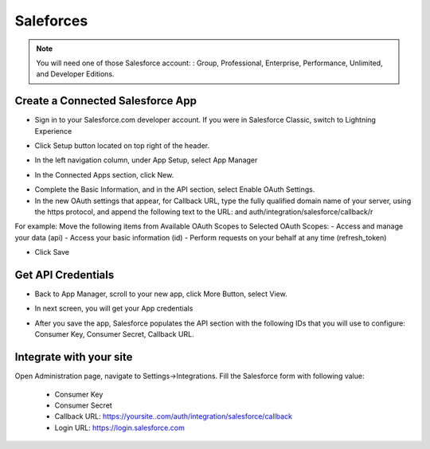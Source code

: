 Saleforces
==============

.. Note:: You will need one of those Salesforce account: : Group, Professional, Enterprise, Performance, Unlimited, and Developer Editions.

==============
Create a Connected Salesforce App
==============

- Sign in to your Salesforce.com developer account. If you were in Salesforce Classic, switch to Lightning Experience
.. image:: https://landingmall.stsengine.com/wp-content/uploads/sites/5/2018/08/salesforce-1.jpg
- Click Setup button located on top right of the header.
.. image:: https://landingmall.stsengine.com/wp-content/uploads/sites/5/2018/08/salesforce-1.jpg
- In the left navigation column, under App Setup, select App Manager
.. image:: https://landingmall.stsengine.com/wp-content/uploads/sites/5/2018/08/salesforce2-1.jpg
- In the Connected Apps section, click New.
.. image:: https://landingmall.stsengine.com/wp-content/uploads/sites/5/2018/08/salesforce3.jpg

- Complete the Basic Information, and in the API section, select Enable OAuth Settings.
- In the new OAuth settings that appear, for Callback URL, type the fully qualified domain name of your server, using the https protocol, and append the following text to the URL:  and auth/integration/salesforce/callback/r

For example:
Move the following items from Available OAuth Scopes to Selected OAuth Scopes:
- Access and manage your data (api)
- Access your basic information (id)
- Perform requests on your behalf at any time (refresh_token)

.. image:: https://landingmall.stsengine.com/wp-content/uploads/sites/5/2018/08/salesforce4-2.jpg

- Click Save



==============
Get API Credentials
==============

- Back to App Manager, scroll to your new app, click More Button, select View.
.. image:: https://landingmall.stsengine.com/wp-content/uploads/sites/5/2018/08/salesforce5.jpg

- In next screen, you will get your App credentials
.. image:: https://landingmall.stsengine.com/wp-content/uploads/sites/5/2018/08/salesforce6.jpg
- After you save the app, Salesforce populates the API section with the following IDs that you will use to configure: Consumer Key, Consumer Secret, Callback URL.

==============
Integrate with your site
==============

Open Administration page, navigate to Settings->Integrations. Fill the Salesforce form with following value:

   - Consumer Key
   - Consumer Secret
   - Callback URL: https://yoursite..com/auth/integration/salesforce/callback
   - Login URL: https://login.salesforce.com

.. image:: https://landingmall.stsengine.com/wp-content/uploads/sites/5/2018/08/salesforce.jpg

